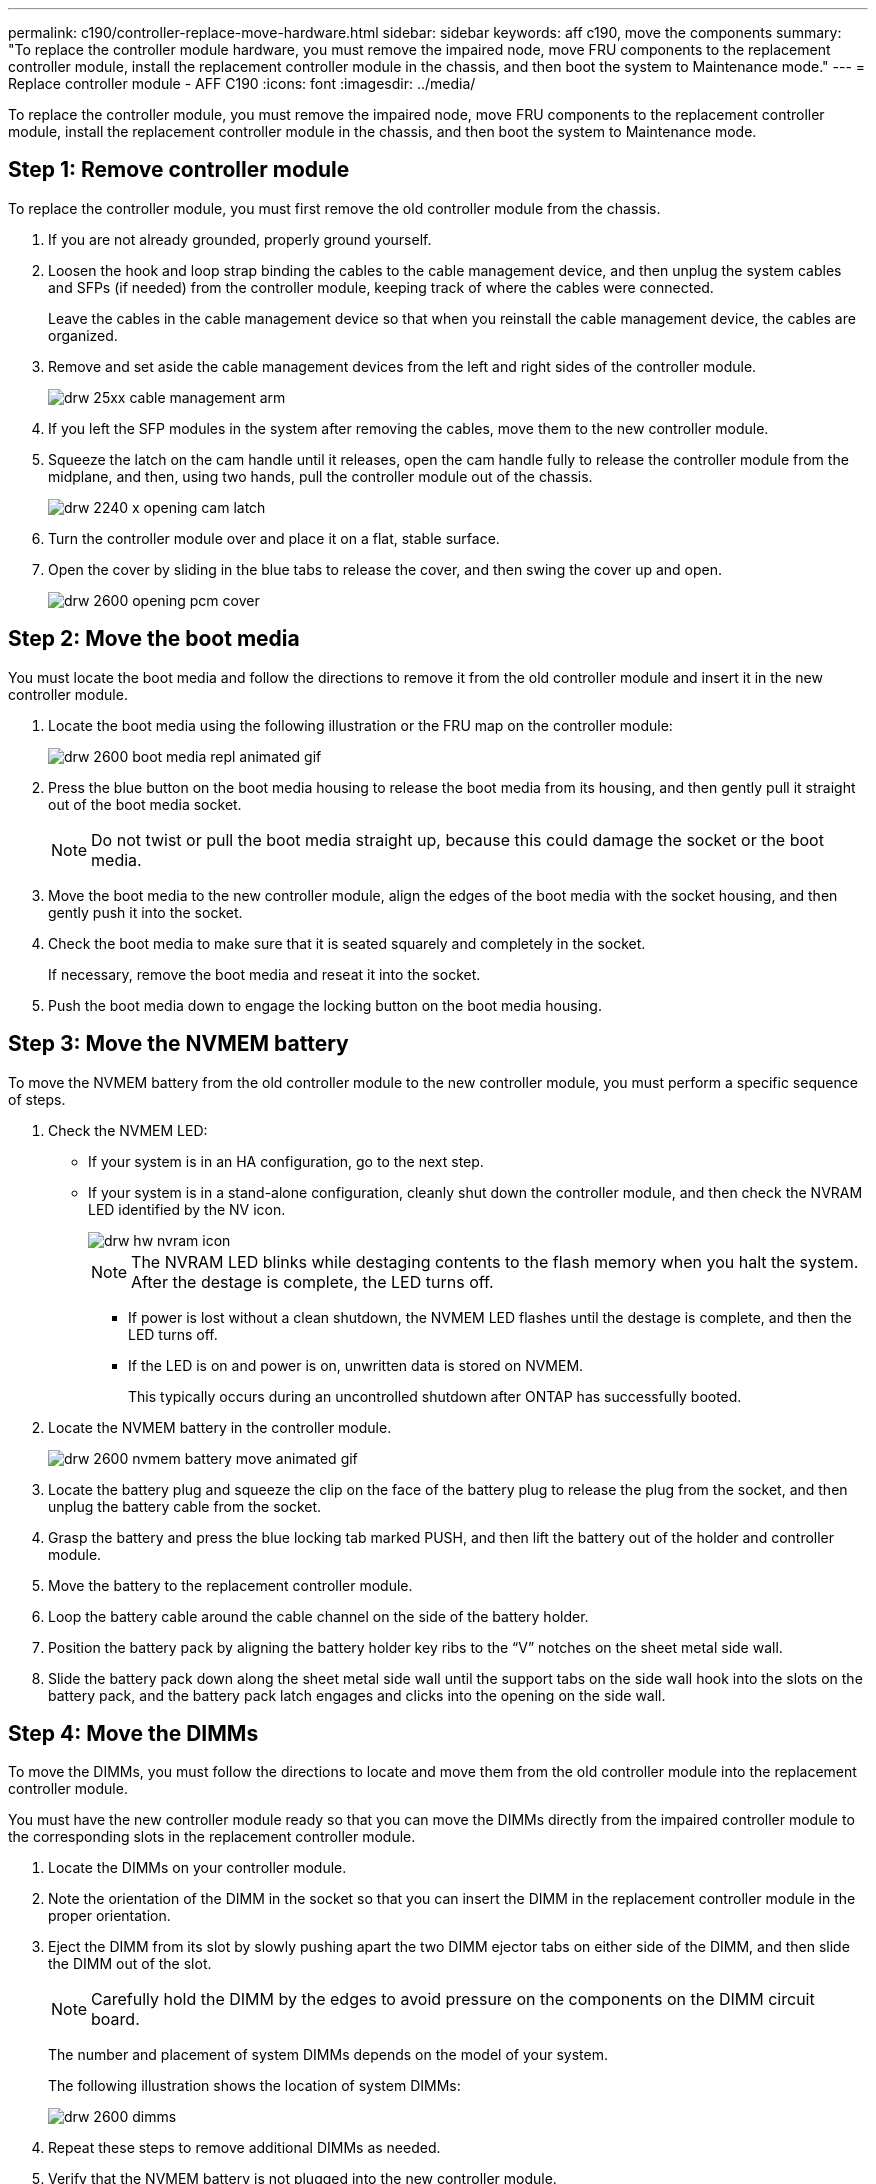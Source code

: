 ---
permalink: c190/controller-replace-move-hardware.html
sidebar: sidebar
keywords: aff c190, move the components
summary: "To replace the controller module hardware, you must remove the impaired node, move FRU components to the replacement controller module, install the replacement controller module in the chassis, and then boot the system to Maintenance mode."
---
= Replace controller module  - AFF C190
:icons: font
:imagesdir: ../media/

[.lead]
To replace the controller module, you must remove the impaired node, move FRU components to the replacement controller module, install the replacement controller module in the chassis, and then boot the system to Maintenance mode.

== Step 1: Remove controller module

To replace the controller module, you must first remove the old controller module from the chassis.

. If you are not already grounded, properly ground yourself.
. Loosen the hook and loop strap binding the cables to the cable management device, and then unplug the system cables and SFPs (if needed) from the controller module, keeping track of where the cables were connected.
+
Leave the cables in the cable management device so that when you reinstall the cable management device, the cables are organized.

. Remove and set aside the cable management devices from the left and right sides of the controller module.
+
image::../media/drw_25xx_cable_management_arm.png[]

. If you left the SFP modules in the system after removing the cables, move them to the new controller module.
. Squeeze the latch on the cam handle until it releases, open the cam handle fully to release the controller module from the midplane, and then, using two hands, pull the controller module out of the chassis.
+
image::../media/drw_2240_x_opening_cam_latch.png[]

. Turn the controller module over and place it on a flat, stable surface.
. Open the cover by sliding in the blue tabs to release the cover, and then swing the cover up and open.
+
image::../media/drw_2600_opening_pcm_cover.png[]

== Step 2: Move the boot media

You must locate the boot media and follow the directions to remove it from the old controller module and insert it in the new controller module.

. Locate the boot media using the following illustration or the FRU map on the controller module:
+
image::../media/drw_2600_boot_media_repl_animated_gif.png[]

. Press the blue button on the boot media housing to release the boot media from its housing, and then gently pull it straight out of the boot media socket.
+
NOTE: Do not twist or pull the boot media straight up, because this could damage the socket or the boot media.

. Move the boot media to the new controller module, align the edges of the boot media with the socket housing, and then gently push it into the socket.
. Check the boot media to make sure that it is seated squarely and completely in the socket.
+
If necessary, remove the boot media and reseat it into the socket.

. Push the boot media down to engage the locking button on the boot media housing.

== Step 3: Move the NVMEM battery

To move the NVMEM battery from the old controller module to the new controller module, you must perform a specific sequence of steps.

. Check the NVMEM LED:
 ** If your system is in an HA configuration, go to the next step.
 ** If your system is in a stand-alone configuration, cleanly shut down the controller module, and then check the NVRAM LED identified by the NV icon.
+
image::../media/drw_hw_nvram_icon.png[]
+
NOTE: The NVRAM LED blinks while destaging contents to the flash memory when you halt the system. After the destage is complete, the LED turns off.

  *** If power is lost without a clean shutdown, the NVMEM LED flashes until the destage is complete, and then the LED turns off.
  *** If the LED is on and power is on, unwritten data is stored on NVMEM.
+
This typically occurs during an uncontrolled shutdown after ONTAP has successfully booted.
. Locate the NVMEM battery in the controller module.
+
image::../media/drw_2600_nvmem_battery_move_animated_gif.png[]

. Locate the battery plug and squeeze the clip on the face of the battery plug to release the plug from the socket, and then unplug the battery cable from the socket.
. Grasp the battery and press the blue locking tab marked PUSH, and then lift the battery out of the holder and controller module.
. Move the battery to the replacement controller module.
. Loop the battery cable around the cable channel on the side of the battery holder.
. Position the battery pack by aligning the battery holder key ribs to the "`V`" notches on the sheet metal side wall.
. Slide the battery pack down along the sheet metal side wall until the support tabs on the side wall hook into the slots on the battery pack, and the battery pack latch engages and clicks into the opening on the side wall.

== Step 4: Move the DIMMs

To move the DIMMs, you must follow the directions to locate and move them from the old controller module into the replacement controller module.

You must have the new controller module ready so that you can move the DIMMs directly from the impaired controller module to the corresponding slots in the replacement controller module.

. Locate the DIMMs on your controller module.
. Note the orientation of the DIMM in the socket so that you can insert the DIMM in the replacement controller module in the proper orientation.
. Eject the DIMM from its slot by slowly pushing apart the two DIMM ejector tabs on either side of the DIMM, and then slide the DIMM out of the slot.
+
NOTE: Carefully hold the DIMM by the edges to avoid pressure on the components on the DIMM circuit board.
+
The number and placement of system DIMMs depends on the model of your system.
+
The following illustration shows the location of system DIMMs:
+
image::../media/drw_2600_dimms.png[]

. Repeat these steps to remove additional DIMMs as needed.
. Verify that the NVMEM battery is not plugged into the new controller module.
. Locate the slot where you are installing the DIMM.
. Make sure that the DIMM ejector tabs on the connector are in the open position, and then insert the DIMM squarely into the slot.
+
The DIMM fits tightly in the slot, but should go in easily. If not, realign the DIMM with the slot and reinsert it.
+
NOTE: Visually inspect the DIMM to verify that it is evenly aligned and fully inserted into the slot.

. Repeat these steps for the remaining DIMMs.
. Locate the NVMEM battery plug socket, and then squeeze the clip on the face of the battery cable plug to insert it into the socket.
+
Make sure that the plug locks down onto the controller module.

== Step 5: Install the controller module

After you install the components from the old controller module into the new controller module, you must install the new controller module into the system chassis and boot the operating system.

For HA pairs with two controller modules in the same chassis, the sequence in which you install the controller module is especially important because it attempts to reboot as soon as you completely seat it in the chassis.

NOTE: The system might update system firmware when it boots. Do not abort this process. The procedure requires you to interrupt the boot process, which you can typically do at any time after prompted to do so. However, if the system updates the system firmware when it boots, you must wait until after the update is complete before interrupting the boot process.

. If you have not already done so, replace the cover on the controller module.
. Align the end of the controller module with the opening in the chassis, and then gently push the controller module halfway into the system.
+
NOTE: Do not completely insert the controller module in the chassis until instructed to do so.

. Cable the management and console ports only, so that you can access the system to perform the tasks in the following sections.
+
NOTE: You will connect the rest of the cables to the controller module later in this procedure.

. Complete the reinstallation of the controller module. The controller module begins to boot as soon as it is fully seated in the chassis. Be prepared to interrupt the boot process.
 .. With the cam handle in the open position, firmly push the controller module in until it meets the midplane and is fully seated, and then close the cam handle to the locked position.
+
NOTE: Do not use excessive force when sliding the controller module into the chassis to avoid damaging the connectors.
+
The controller begins to boot as soon as it is seated in the chassis.

 .. If you have not already done so, reinstall the cable management device.
 .. Bind the cables to the cable management device with the hook and loop strap.
 .. Interrupt the boot process *only* after determining the correct timing:
+
You must look for an Automatic firmware update console message. If the update message appears, do not press `Ctrl-C` to interrupt the boot process until after you see a message confirming that the update is complete.
+
Only press `Ctrl-C` when you see the message `Press Ctrl-C for Boot Menu`.
+
NOTE: If the firmware update is aborted, the boot process exits to the LOADER prompt. You must run the update_flash command and then exit LOADER and boot to Maintenance mode by pressing `Ctrl-C` when you see Starting AUTOBOOT press Ctrl-C to abort.
+
If you miss the prompt and the controller module boots to ONTAP, enter `halt`, and then at the LOADER prompt enter `boot_ontap`, press `Ctrl-C` when prompted, and then boot to Maintenance mode.
+
NOTE: During the boot process, you might see the following prompts:

  *** A prompt warning of a system ID mismatch and asking to override the system ID.
  *** A prompt warning that when entering Maintenance mode in an HA configuration you must ensure that the healthy node remains down.
You can safely respond `y` to these prompts.

 .. Select the option to boot to Maintenance mode from the displayed menu.
